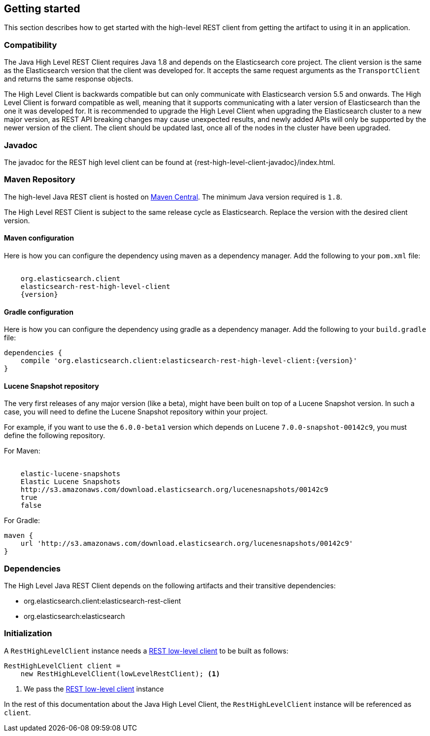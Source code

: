 [[java-rest-high-usage]]
== Getting started

This section describes how to get started with the high-level REST client from
getting the artifact to using it in an application.

[[java-rest-high-compatibility]]
=== Compatibility
The Java High Level REST Client requires Java 1.8 and depends on the Elasticsearch
core project. The client version is the same as the Elasticsearch version that the
client was developed for. It accepts the same request arguments as the `TransportClient`
and returns the same response objects.

The High Level Client is backwards compatible but can only communicate with Elasticsearch
version 5.5 and onwards. The High Level Client is forward compatible as well, meaning that
it supports communicating with a later version of Elasticsearch than the one it was developed
for. It is recommended to upgrade the High Level Client when upgrading the Elasticsearch
cluster to a new major version, as REST API breaking changes may cause unexpected results,
and newly added APIs will only be supported by the newer version of the client. The client
should be updated last, once all of the nodes in the cluster have been upgraded.

[[java-rest-high-javadoc]]
=== Javadoc

The javadoc for the REST high level client can be found at {rest-high-level-client-javadoc}/index.html.

[[java-rest-high-usage-maven]]
=== Maven Repository

The high-level Java REST client is hosted on
http://search.maven.org/#search%7Cga%7C1%7Cg%3A%22org.elasticsearch.client%22[Maven
Central]. The minimum Java version required is `1.8`.

The High Level REST Client is subject to the same release cycle as
Elasticsearch. Replace the version with the desired client version.

[[java-rest-high-usage-maven-maven]]
==== Maven configuration

Here is how you can configure the dependency using maven as a dependency manager.
Add the following to your `pom.xml` file:

["source","xml",subs="attributes"]
--------------------------------------------------
<dependency>
    <groupId>org.elasticsearch.client</groupId>
    <artifactId>elasticsearch-rest-high-level-client</artifactId>
    <version>{version}</version>
</dependency>
--------------------------------------------------

[[java-rest-high-usage-maven-gradle]]
==== Gradle configuration

Here is how you can configure the dependency using gradle as a dependency manager.
Add the following to your `build.gradle` file:

["source","groovy",subs="attributes"]
--------------------------------------------------
dependencies {
    compile 'org.elasticsearch.client:elasticsearch-rest-high-level-client:{version}'
}
--------------------------------------------------

[[java-rest-high-usage-maven-lucene]]
==== Lucene Snapshot repository

The very first releases of any major version (like a beta), might have been built on top of a Lucene Snapshot version.
In such a case, you will need to define the Lucene Snapshot repository within your project.

For example, if you want to use the `6.0.0-beta1` version which depends on Lucene `7.0.0-snapshot-00142c9`, you must
define the following repository.

For Maven:

["source","xml",subs="attributes"]
--------------------------------------------------
<repository>
    <id>elastic-lucene-snapshots</id>
    <name>Elastic Lucene Snapshots</name>
    <url>http://s3.amazonaws.com/download.elasticsearch.org/lucenesnapshots/00142c9</url>
    <releases><enabled>true</enabled></releases>
    <snapshots><enabled>false</enabled></snapshots>
</repository>
--------------------------------------------------

For Gradle:

["source","groovy",subs="attributes"]
--------------------------------------------------
maven {
    url 'http://s3.amazonaws.com/download.elasticsearch.org/lucenesnapshots/00142c9'
}
--------------------------------------------------

[[java-rest-high-usage-dependencies]]
=== Dependencies

The High Level Java REST Client depends on the following artifacts and their
transitive dependencies:

- org.elasticsearch.client:elasticsearch-rest-client
- org.elasticsearch:elasticsearch


[[java-rest-high-usage-initialization]]
=== Initialization

A `RestHighLevelClient` instance needs a <<java-rest-low-usage-initialization,REST low-level client>>
to be built as follows:

[source,java]
--------------------------------------------------
RestHighLevelClient client =
    new RestHighLevelClient(lowLevelRestClient); <1>
--------------------------------------------------
<1> We pass the <<java-rest-low-usage-initialization,REST low-level client>> instance

In the rest of this documentation about the Java High Level Client, the `RestHighLevelClient` instance
will be referenced as `client`.
